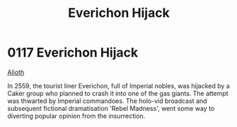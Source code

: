 :PROPERTIES:
:ID:       4e12fecd-d2a6-4e33-a6ce-0a5c48c3a8c8
:END:
#+title: Everichon Hijack
#+filetags: :beacon:
* 0117  Everichon Hijack
[[id:39e72fd5-ea91-4537-b091-554b678e69a0][Alioth]]  

In 2559, the tourist liner Everichon, full of Imperial nobles, was hijacked by a Caker group who planned to crash it into one of the gas giants. The attempt was thwarted by Imperial commandoes. The holo-vid broadcast and subsequent fictional dramatisation 'Rebel Madness', went some way to diverting popular opinion from the insurrection.                                                                                                                                                                                                                                                                                                                                                                                                                                                                                                                                                                                                                                                                                                                                                                                                                                                                                                                                                                                                                                                                                                                                                                                                                                                                                                                                                                                                                                                                                                                                                                                                                                                                                                                                                                                                                                                                                                                                                                                                                                                                                                                                                                                                                                                                                                                                                                                                                                                                                                                                                                                                                                                                                                

[[file:img/beacons/0117.png]]
